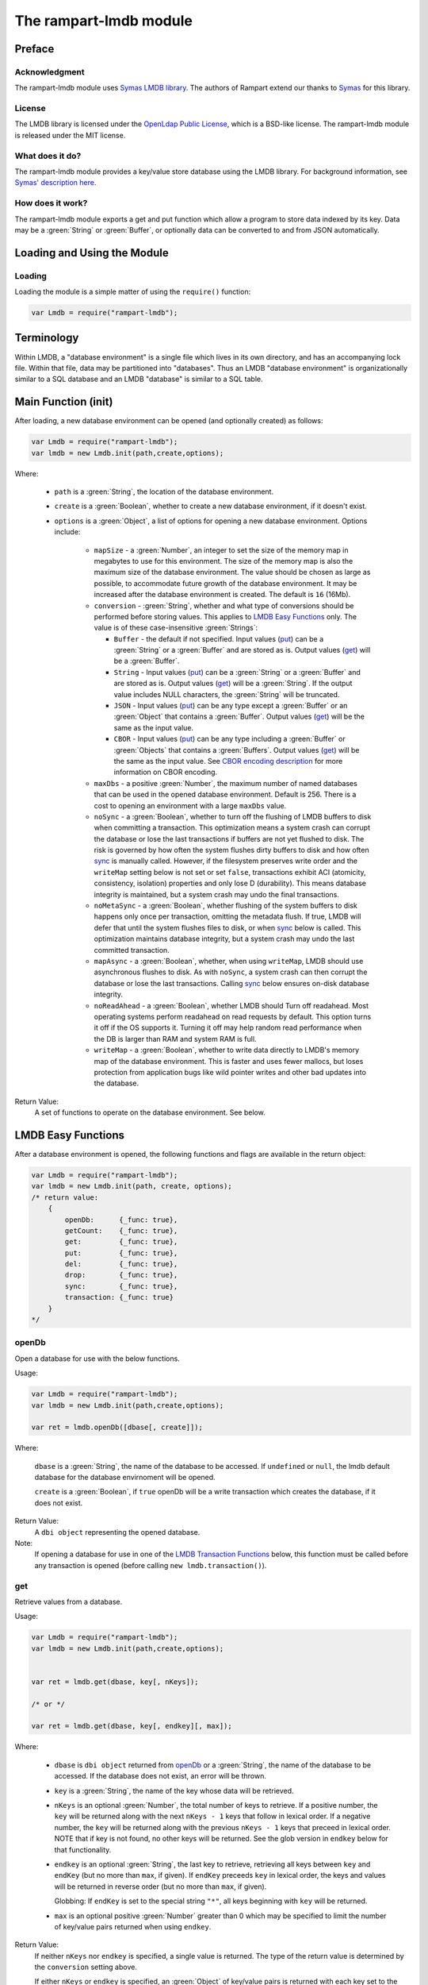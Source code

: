The rampart-lmdb module
==============================

Preface
-------

Acknowledgment
~~~~~~~~~~~~~~

The rampart-lmdb module uses 
`Symas LMDB library <https://symas.com/lmdb/>`_.
The authors of Rampart extend our thanks to 
`Symas <https://symas.com/>`_
for this library.

License
~~~~~~~

The LMDB library is licensed under the 
`OpenLdap Public License <https://github.com/LMDB/lmdb/blob/mdb.master/libraries/liblmdb/LICENSE>`_\ ,
which is a BSD-like license.
The rampart-lmdb module is released under the MIT license.

What does it do?
~~~~~~~~~~~~~~~~

The rampart-lmdb module provides a key/value store database using the LMDB
library.  For background information, see 
`Symas' description here <https://symas.com/lmdb/>`_. 



How does it work?
~~~~~~~~~~~~~~~~~

The rampart-lmdb module exports a get and put function which allow a program
to store data indexed by its key.  Data may be a :green:`String` or
:green:`Buffer`, or optionally data can be converted to and from JSON
automatically.

Loading and Using the Module
----------------------------

Loading
~~~~~~~

Loading the module is a simple matter of using the ``require()`` function:

.. code-block:: javascript

    var Lmdb = require("rampart-lmdb");


Terminology
-----------

Within LMDB, a "database environment" is a single file which lives in its own
directory, and has an accompanying lock file.  Within that file, data may be
partitioned into "databases".  Thus an LMDB "database environment" is
organizationally similar to a SQL database and an LMDB "database" is similar
to a SQL table.

Main Function (init)
--------------------

After loading, a new database environment can be opened (and optionally created) as
follows:

.. code-block:: javascript

    var Lmdb = require("rampart-lmdb");
    var lmdb = new Lmdb.init(path,create,options);

Where:

    *  ``path`` is a :green:`String`, the location of the database environment.

    *  ``create`` is a :green:`Boolean`, whether to create a new database
       environment, if it doesn't exist.

    * ``options`` is a :green:`Object`, a list of options for opening a new 
      database environment.  Options include:

        * ``mapSize`` - a :green:`Number`, an integer to set the size of the memory map
          in megabytes to use for this environment.  The size of the memory
          map is also the maximum size of the database environment.  The
          value should be chosen as large as possible, to accommodate future
          growth of the database environment.  It may be increased after the
          database environment is created.  The default is ``16`` (16Mb).

        * ``conversion`` - :green:`String`, whether and what type of
          conversions should be performed before storing values.  This
          applies to `LMDB Easy Functions`_ only.  The value is of these
          case-insensitive :green:`Strings`:
          
          * ``Buffer`` - the default if not specified.  Input values
            (`put`_\ ) can be a :green:`String` or a :green:`Buffer` and are
            stored as is.  Output values (`get`_\ ) will be a
            :green:`Buffer`.

          * ``String`` - Input values (`put`_\ ) can be a :green:`String` 
            or a :green:`Buffer` and are stored as is.  Output values
            (`get`_\ ) will be a :green:`String`.  If the output value
            includes NULL characters, the :green:`String` will be truncated.

          * ``JSON`` - Input values (`put`_\ ) can be any type 
            except a :green:`Buffer` or an :green:`Object` that contains a
            :green:`Buffer`.  Output values (`get`_\ ) will be the same as
            the input value.

          * ``CBOR`` - Input values
            (`put`_\ ) can be any type including a :green:`Buffer` or
            :green:`Objects` that contains a :green:`Buffers`.  Output
            values (`get`_\ ) will be the same as the input value. See
            `CBOR encoding description <https://duktape.org/guide.html#builtin-cbor>`_
            for more information on CBOR encoding.

        * ``maxDbs`` - a positive :green:`Number`, the maximum number of
          named databases that can be used in the opened database
          environment.  Default is 256.  There is a cost to opening an
          environment with a large ``maxDbs`` value.
 
        * ``noSync`` - a :green:`Boolean`, whether to turn off the flushing
          of LMDB buffers to disk when committing a transaction.  This
          optimization means a system crash can corrupt the database or lose
          the last transactions if buffers are not yet flushed to disk.  The
          risk is governed by how often the system flushes dirty buffers to
          disk and how often `sync`_ is manually called.  However, if the
          filesystem preserves write order and the ``writeMap`` setting
          below is not set or set ``false``, transactions exhibit ACI
          (atomicity, consistency, isolation) properties and only lose D
          (durability).  This means database integrity is maintained, but a
          system crash may undo the final transactions.

        * ``noMetaSync`` - a :green:`Boolean`, whether flushing of the system buffers
          to disk happens only once per transaction, omitting the metadata
          flush.  If true, LMDB will defer that until the system flushes
          files to disk, or when `sync`_ below is called. 
          This optimization maintains database integrity, but a system crash
          may undo the last committed transaction.

        * ``mapAsync`` - a :green:`Boolean`, whether, when using
          ``writeMap``, LMDB should use asynchronous flushes to disk. As with
          ``noSync``, a system crash can then corrupt the database or lose
          the last transactions. Calling `sync`_ below ensures on-disk
          database integrity.

        * ``noReadAhead`` - a :green:`Boolean`, whether LMDB should Turn off
          readahead. Most operating systems perform readahead on read
          requests by default. This option turns it off if the OS supports
          it. Turning it off may help random read performance when the DB is
          larger than RAM and system RAM is full. 

        * ``writeMap`` - a :green:`Boolean`, whether to write data directly
          to LMDB's memory map of the database environment. This is faster
          and uses fewer mallocs, but loses protection from application bugs
          like wild pointer writes and other bad updates into the database. 

Return Value:
        A set of functions to operate on the database environment.  See below.
        
LMDB Easy Functions
-------------------

After a database environment is opened, the following functions and
flags are available in the return object:

.. code-block:: javascript

    var Lmdb = require("rampart-lmdb");
    var lmdb = new Lmdb.init(path, create, options);
    /* return value:
        {
            openDb:      {_func: true},
            getCount:    {_func: true},
            get:         {_func: true},
            put:         {_func: true},
            del:         {_func: true},
            drop:        {_func: true},
            sync:        {_func: true},
            transaction: {_func: true}
        }
    */

openDb
~~~~~~

Open a database for use with the below functions.

Usage:

.. code-block:: javascript

    var Lmdb = require("rampart-lmdb");
    var lmdb = new Lmdb.init(path,create,options);

    var ret = lmdb.openDb([dbase[, create]]);


Where:

    ``dbase`` is a :green:`String`, the name of the database to be accessed. 
    If ``undefined`` or ``null``, the lmdb default database for the database
    envirnoment will be opened.

    ``create`` is a :green:`Boolean`, if ``true`` openDb will be 
    a write transaction which creates the database, if it does not
    exist.

Return Value:
    A ``dbi object`` representing the opened database.

Note:  
    If opening a database for use in one of the 
    `LMDB Transaction Functions`_ below, this function must be called
    before any transaction is opened (before calling ``new lmdb.transaction()``).


get
~~~

Retrieve values from a database.

Usage:

.. code-block:: javascript

    var Lmdb = require("rampart-lmdb");
    var lmdb = new Lmdb.init(path,create,options);


    var ret = lmdb.get(dbase, key[, nKeys]);

    /* or */

    var ret = lmdb.get(dbase, key[, endkey][, max]);

Where:

    * ``dbase`` is ``dbi object`` returned from `openDb`_ or a 
      :green:`String`, the name of the database to be accessed.  If the
      database does not exist, an error will be thrown.

    * ``key`` is a :green:`String`, the name of the key whose data
      will be retrieved.
      
    * ``nKeys`` is an optional :green:`Number`, the total number of keys to 
      retrieve.  If a positive number, the ``key`` will be returned
      along with the next ``nKeys - 1`` keys that follow in lexical
      order.  If a negative number, the ``key`` will be returned
      along with the previous ``nKeys - 1`` keys that preceed in lexical
      order. NOTE that if key is not found, no other keys will be returned.
      See the glob version in ``endkey`` below for that functionality.

    * ``endkey`` is an optional :green:`String`, the last key to retrieve, retrieving
      all keys between ``key`` and ``endKey`` (but no more than ``max``, if given).  If
      ``endKey`` preceeds ``key`` in lexical order, the keys and values will
      be returned in reverse order (but no more than ``max``, if given).

      Globbing: If ``endKey`` is set to the special string ``"*"``, all keys beginning
      with ``key`` will be returned.

    * ``max`` is an optional positive :green:`Number` greater than 0 which may be specified
      to limit the number of key/value pairs returned when using ``endkey``.

Return Value:
    If neither ``nKeys`` nor ``endkey`` is specified, a single value is
    returned.  The type of the return value is determined by the ``conversion``
    setting above.

    If either ``nKeys`` or ``endkey`` is specified, an :green:`Object` of
    key/value pairs is returned with each key set to the name of the
    retrieved key and each value set as described above.

put
~~~

Put (store) values in a given :green:`Object` or in a given key:value pair
into a given database, indexed by the key(s).

Usage:

.. code-block:: javascript

    var Lmdb = require("rampart-lmdb");
    var lmdb = new Lmdb.init(path,create,options);

    lmdb.put(dbase, kvpairs);

    /* or */

    lmdb.put(dbase, key, value);

Where:

    * ``dbase`` is a ``dbi object`` returned from `openDb`_ or a 
      :green:`String`, the name of the database to be accessed.  If the
      database does not exist, it will be created.

    * ``kvpairs`` is an :green:`Object` with each :green:`Object` key
      corresponding to a database key to be used and each :green:`Object`
      value corresponding to the database value to be stored.  Note: Values must
      be a :green:`String` or :green:`Buffer` unless ``conversion`` above is
      set to "JSON" or "CBOR".

    * ``key`` is the key of a single key:value pair.
    
    * ``value`` is the value of a single key:value pair.

Return Value:
    ``undefined``.

del
~~~

Delete values in a database.
 
Usage:

.. code-block:: javascript

    var Lmdb = require("rampart-lmdb");
    var lmdb = new Lmdb.init(path,create,options);

    var ret = lmdb.del(dbase, key[, nKeys][, retValues]);

    /* or */

    var ret = lmdb.del(dbase, key[, endkey][, max][, retValues]);

Where options are the same as in `get`_ above, with the addition of
``retValues`` (which, if provided, is a :green:`Boolean`).  If ``retValues``
is set ``true``, the deleted values are returned in the same manner as get.
Otherwise ``undefined`` is returned.

drop
~~~~

Drop a database from the database environment removing all the
items in the database along with the database itself.

.. code-block:: javascript

    var Lmdb = require("rampart-lmdb");
    var lmdb = new Lmdb.init(path,create,options);

    lmdb.drop(dbase);

Where:

    * ``dbase`` is a ``dbi object`` returned from `openDb`_ or a
      :green:`String`, the name of the database to be dropped.

      To drop the default database, pass an empty string or ``null``:
      ``lmdb.drop(null);``. 


Return Value:
    ``undefined``.

Note: 
    If a ``dbi object`` is specified, it must not be used as a parameter
    to any other function after executing ``lmdb.drop()``.  It, however,
    may be recreated calling ``openDb(dbname, true)`` again.

Note:
    Dropping the default database will delete the its contents, 
    however it will not be removed and the named database metadata
    will remain.

sync
~~~~

Sync the database envirnoment.  Useful if ``mapAsync`` or ``noSync``
is set in order to manually sync data to the disk.

Usage:

.. code-block:: javascript

    var Lmdb = require("rampart-lmdb");
    var lmdb = new Lmdb.init(path,create,options);

    lmdb.sync();

Return Value:
    ``undefined``.

getCount
~~~~~~~~

Count the number of items in a database.

Usage:

.. code-block:: javascript

    var Lmdb = require("rampart-lmdb");
    var lmdb = new Lmdb.init(path,create,options);

    var count = lmdb.getCount(dbase);


Where:

    ``dbase`` is ``dbi object`` returned from `openDb`_ or a 
    :green:`String`, the name of the database to be accessed.  If the
    database does not exist, an error will be thrown.


Return Value:
    A :green:`Number`, the number of items in the database.

listDbs
~~~~~~~

List the named databases in a database environment.

Usage:

.. code-block:: javascript

    var Lmdb = require("rampart-lmdb");
    var lmdb = new Lmdb.init(path,create,options);

    var list = lmdb.listDbs(dbase);

Return Value:
    An :green:`Array` of :green:`Strings`, the names
    of all named databases.

Note:  
    The names of named databases are stored in the default database.  To
    retrieve the names, every item in the default database must be scanned. 
    When using named databases, the best practice is to not store data in
    the default database.

close
~~~~~

Close the database envirnoment.  After closing, all transaction
handles, database handles and all functions using the previously 
opened environment will throw errors if used again.

Usage:

.. code-block:: javascript

    var Lmdb = require("rampart-lmdb");
    var lmdb = new Lmdb.init(path,create,options);

    /* do stuff */

    lmdb.close();

Return Value:
    ``undefined``.

Easy Functions Full Example
~~~~~~~~~~~~~~~~~~~~~~~~~~~

The following creates random entries of names and addresses.  After the
database is populated with the sample data, a selection that meet specific
criteria is printed.

.. code-block:: javascript

    /* make printf and sprintf easier to use */
    rampart.globalize(rampart.utils, ["printf","sprintf"]);

    var Lmdb = require("rampart-lmdb");
    var lmdb = new Lmdb.init(
        "./lmdb-test",
        true, /* create if does not exist */
        {
            mapSize: 1024, //one gigabyte
            conversion: "CBOR",
            noMetaSync:true,
            noSync: true,
        }
    );

    var dbi = lmdb.openDb("testdata", true);

    /* create test data */

    var fnames = [ "Mohamed", "Imene", "Santiago", "Sofía", "Wei", "Jing",
                   "Noel", "Amelia", "Oliver", "Olivia" ];

    var lnames = [ "Beridze", "Cohen", "Kovačević", "Nielsen", "Tremblay",
                   "Hernández", "Smith", "Kumar", "Mabiala", "Kimetto"];

    var initials = "ABCDEFGHIJKLMNOPQRSTUVWXYZ";

    var streets = ["Main", "Broadway", "First", "Second", "Grove", "College",
                   "University", "Park", "Oak", "Pine"];

    var stsuff  = ["Street", "Drive", "Avenue", "Blvd", "Court", "Circle.",
                   "Road", "Lane", "Way", "Highway"];

    function makeName(){
        var ret = {
            first: fnames[Math.floor(Math.random()*10)],
            mi:    initials.charAt(Math.floor(Math.random()*26)),
            last:  lnames[Math.floor(Math.random()*10)]
        }
        ret.full = sprintf ("%s %s. %s", ret.first, ret.mi, ret.last);
        return ret;
    }

    function makeAddr(obj){
        obj.streetno = Math.floor(Math.random()*10000);
        obj.street = sprintf("%s %s", 
                        streets[Math.floor(Math.random()*10)],
                        stsuff[Math.floor(Math.random()*10)]
                     );
        obj.zip = 10000 + Math.floor(Math.random()*90000);
        return obj;
    }

    /* insert entries */
    for (var i=0; i<5000; i++) {
        var entry = makeName();
        entry = makeAddr(entry);
        var key = entry.full + " from " + entry.zip;
        lmdb.put(dbi, key, entry);
    }

    // sync now, or sync will happen upon script exit.
    //lmdb.sync(); 

    /* get all the Sofías in the database */
    var entries = lmdb.get(dbi, "Sofía", "*");
    var keys = Object.keys(entries);
    var total = lmdb.getCount(dbi);

    printf("There are %d Sofías out of %d entries in the database.\n", keys.length, total);

    for (i=0;i<keys.length;i++) {
        var key = keys[i];
        var entry = entries[key];
        // find the Sofías living on Main Street
        if(entry.street == "Main Street")
            printf("%s lives at %d %s\n", key, entry.streetno, entry.street);
    }

    /* possible output:
    There are 471 Sofías out of 5000 entries in the database.
    Sofía D. Cohen from 85916 lives at 2320 Main Street
    Sofía H. Hernández from 17267 lives at 518 Main Street
    Sofía J. Tremblay from 69088 lives at 4701 Main Street
    Sofía T. Kimetto from 73446 lives at 441 Main Street
    Sofía U. Mabiala from 94846 lives at 1608 Main Street
    Sofía Z. Hernández from 57045 lives at 905 Main Street
    */

    lmdb.drop("testdata");

Note that the above is a naive way of inserting data into a database since
it opens and closes a transaction for every record inserted.

Though more memory intensive, it is far more efficient to use the following
code in order to insert all of the records in a single transaction:

.. code-block:: javascript

    /* create entries in an object*/
    var insertobj = {}
    for (var i=0; i<5000; i++) {
        var entry = makeName();
        entry = makeAddr(entry);
        var key = entry.full + " from " + entry.zip;
        insertobj[key]=entry; 
    }
    /* insert all at once */
    lmdb.put(dbi, insertobj);

In order to conserver memory and to insert in a single transaction, see the
`Transaction Functions Full Example`_ below.
    

LMDB Transaction Functions
--------------------------

Transactions provide lower level access to lmdb function.  In the above
functions, transactions are automatically opened and closed without
explicitely having to do so.  In order to have more flexibility and possibly
see a performance gain, the transaction model outlined below provides
the relevant functions.


lmdb.transaction
~~~~~~~~~~~~~~~~

The ``lmdb.transaction`` function opens a new transaction and returns
functions which may perform tasks within the open transaction.  

Note that the `LMDB Easy Functions`_ above that open an internal transaction
for writing will throw an error if they are called while any write
transaction below is open.

These include `put`_\ , `del`_\ , `drop`_ and `openDb`_
(only when a database is being created).


Usage:

.. code-block:: javascript

    var Lmdb = require("rampart-lmdb");
    var lmdb = new Lmdb.init(path,create,options);

    var txn = new lmdb.transaction([dbase, ] open_rw [, commit_by_default] );

    /* return value:
        {
            get:         {_func: true},
            put:         {_func: true},
            del:         {_func: true},
            cursorGet:   {_func: true},
            cursorPut:   {_func: true},
            cursorDel:   {_func: true},
            cursorNext:  {_func: true},
            cursorPrev:  {_func: true},
            commit:      {_func: true},
            abort:       {_func: true},
            lmdb:        {} //the above lmdb object
        }
    */

    /* use connection, then commit or abort */
    tnx.commit();

Where:

    * ``dbase`` is a ``dbi object`` returned from `openDb`_ or a 
      :green:`String`, the name of the database to be accessed.  If the
      database does not exist, it will be created.  If omitted, the 
      lmdb default database for the current database environment will
      be use.  This database will be the default for all operations
      below.  However, more than one database may be used per transaction.

    * ``open_rw`` is an :green:`Boolean`, if ``true``, open the transaction
      for read/write.  This is needed if any data will be added or deleted
      from a database.  If ``false`` (the default), the transaction will be
      read only.

    * ``commit_by_default`` is an :green:`Boolean`.  When a transaction is
      opened, it must be eventually closed using either `txn.commit`_ or
      `txn.abort`_\ .  If the script exits or ``var txn`` goes out of
      scope (e.g. the function in which ``var txn`` was declared returns) without
      closing, it will be automatically closed.  If ``commit_by_default``
      is ``true``, `txn.commit`_ will be called. Otherwise if ``false`` (the default) or
      not set, `txn.abort`_ will be called.  This is only relevant when 
      ``open_rw`` is ``true`` and the database is being altered.

Note:
    Only one read/write transaction per database environment may be open at
    any time.  Attempting to open one while another is open will throw an
    error.  However, along with one read/write transaction, several read
    only transactions may be concurrently open in a single database
    environment.
    
    Note also that opening a new transaction with a :green:`String`
    ``dbase`` parameter, and where ``dbase`` does not exist is a read/write
    open even if ``open_rw`` is ``false``.  As such, if another read/write
    transaction is open, an error will be thrown.  In such a case, the
    database should be opened using `openDb`_ to create it before any
    read/write transactions are opened.

    Note also that the one open read/write transaction restriction is
    per-thread, so no special care is needed when using LMDB from 
    :ref:`rampart-server:The rampart-server HTTP module`.  However, when
    using LMDB from the server, a mutex lock is used to ensure that only one
    read/write transaction is open at any given time.  Therefore read/write
    transactions should be closed as soon as all writes are finished.

Return Value:
    An :green:`Object` of functions.


txn.get
~~~~~~~

Get a single value from a database.

Usage:

.. code-block:: javascript

    var Lmdb = require("rampart-lmdb");
    var lmdb = new Lmdb.init(path,create,options);

    /* open read only if only reading in this transaction */
    var txn = new lmdb.transaction([dbase, ] false);

    var res = txn.get([dbase ,] key [, return_string]);

    tnx.commit();

Where:
    
    * ``dbase`` is a ``dbi object`` returned from `openDb`_\ . If the
      database does not exist, it will be created.  If omitted, the 
      database specified in ``new lmdb.transaction`` will be used.

    * ``key`` is a :green:`String` or :green:`Buffer`, the key of the item
      to be retrieved.

    * ``return_string`` is a :green:`Boolean`. If ``true`` the return value
      will be a :green:`String`.  If ``false`` or not set, the return value
      will be a :green:`Buffer`.

Return Value:
    A :green:`Buffer` or, if ``return_string`` is ``true``, a
    :green:`String`.

txn.getRef
~~~~~~~~~~

Get a single value from a database in a mmaped backed buffer.

Usage:

.. code-block:: javascript

    var Lmdb = require("rampart-lmdb");
    var lmdb = new Lmdb.init(path,create,options);

    /* open read only if only reading in this transaction */
    var txn = new lmdb.transaction([dbase, ] false);

    var res = txn.getRef([dbase ,] key);

    /* use res here */

    tnx.commit();

    /* res data is invalid and buffer is reset to zero length */

Where:
    
    * ``dbase`` is a ``dbi object`` returned from `openDb`_\ . If the
      database does not exist, it will be created.  If omitted, the 
      database specified in ``new lmdb.transaction`` will be used.

    * ``key`` is a :green:`String` or :green:`Buffer`, the key of the item
      to be retrieved.

Return Value:
    A :green:`Buffer`.  The buffer is backed by the mmaped data on disk and
    is only valid until `txn.commit`_ or `txn.abort`_ is called, or until
    the ``txn`` variable is no longer in scope.

Note:
    This can be used to have :ref:`rampart-server:The rampart-server HTTP module`
    serve content directly from the disk with no copies. In order to do so,
    the ``txn`` variable must stay in scope until the content is served. 

    In the following example, ``setTimeout`` is used to keep the ``txn``
    object in scope until after the http transaction is complete.  Otherwise
    the transaction would be automatically closed upon the return of the
    function and the contents of the buffer would be invalid and reset to
    zero length.

.. code-block:: javascript

    /* callback function for the rampart-server module */
    function cb (req)
    {
        var txn = new lmdb.transaction(false);
        /* get a mmap backed reference to our data */
        var refbuf = txn.getRef("myjpg");

        /* close transaction after http request is served. *
         * The setTimeout function is inserted into the    *
         * event loop and will be run after the http reply *
         * is sent to the client.                          */
        setTimeout(
            function() {
                txn.commit();
            }, 
            0 
        );
        /* serve data directly from disk */
        return({"jpg":refbuf});
    }


txn.put
~~~~~~~

Put (store) values in a given :green:`Object` into a given database, indexed
by the :green:`Object's` keys.

Usage:

.. code-block:: javascript

    var Lmdb = require("rampart-lmdb");

    var lmdb = new Lmdb.init(path,create,options);

    /* open read write */
    var txn = new lmdb.transaction([dbase, ] true);

    txn.put([dbase, ] kvpairs);

    /* or */

    txn.put([dbase, ] key, value);

    tnx.commit();

Where:

    * ``dbase`` is a ``dbi object`` returned from `openDb`_\ . If the
      database does not exist, it will be created.  If omitted, the 
      database specified in ``new lmdb.transaction`` will be used.

    * ``kvpairs`` is an :green:`Object` with each :green:`Object` key
      corresponding to a database key to be used and each :green:`Object`
      value corresponding to the database value to be stored.

    * ``key`` is a :green:`String` or :green:`Buffer`, the key of a single key:value pair.
    
    * ``value`` is a :green:`String` :green:`Buffer`, or :green:`Object`. The value of a single key:value pair.
      If ``value`` is an :green:`Object`, it will be automatically converted
      to a :green:`Buffer` using ``CBOR.encode()``.  Note, when retrieved
      using ``txn.get`` or ``txn.cursorGet``, a CBOR encoded value will not
      be automatically decoded.

Return Value:
    ``undefined``.

txn.del
~~~~~~~

Delete an the item with the given key.

Usage:

.. code-block:: javascript

    var Lmdb = require("rampart-lmdb");

    var lmdb = new Lmdb.init(path,create,options);

    /* open read write */
    var txn = new lmdb.transaction([dbase, ] true);

    txn.del([dbase, ] key);

    tnx.commit();

Where:

    * ``dbase`` is a ``dbi object`` returned from `openDb`_\ . If the
      database does not exist, it will be created.  If omitted, the 
      database specified in ``new lmdb.transaction`` will be used.

    * ``key`` is the key of the item to be deleted.

Return Value:
    A :green:`Boolean`:  ``true`` if the item was deleted.  ``false`` if
    there was no item with the given ``key`` found.
    

Using Cursors
~~~~~~~~~~~~~

When any of the below Cursor Functions is used, a cursor is automatically
created for the database being accessed. The cursor keeps track of the
position of the last operation and may be used for subsequent operations.

Each database specified in the below functions has its own associated cursor. 
Each cursor is automatically destroyed when the transaction is committed or
aborted.

txn.cursorGet
~~~~~~~~~~~~~

Position the cursor using one of several possible "operation modes" and
return the key and value of the item at the cursor's new position.

Usage:

.. code-block:: javascript

    var Lmdb = require("rampart-lmdb");
    var lmdb = new Lmdb.init(path,create,options);

    /* open read only if only reading in this transaction */
    var txn = new lmdb.transaction([dbase, ] false);

    var res = txn.cursorGet([dbase ,] op [, key] [, key_is_string [, val_is_string] ]);

    tnx.commit();

Where:
    
    * ``dbase`` is a ``dbi object`` returned from `openDb`_\ . If the
      database does not exist, it will be created.  If omitted, the 
      database specified in ``new lmdb.transaction`` will be used.

    * ``op`` is a flag, which specifies the operation mode and is one of the following:

        * ``lmdb.op_set`` - Position the cursor at the item with the key
          ``key``.

        * ``lmdb.op_setRange`` - Position the cursor at the first item with a key greater than or equal to
          ``key``.

        * ``lmdb.op_first`` - Position the cursor at the first item in the
          given database.

        * ``lmdb.op_last`` - Position the cursor at the last item in the given
          database. 

        * ``lmdb.op_next`` - Position the cursor one after its current
          position.  If the cursor has not been set, position at the
          first item in the database.

        * ``lmdb.op_prev`` - Position the cursor one before its current
          position. If the cursor has not been set, position at the
          last item in the database.

        * ``lmdb.op_current`` - Cursor stays at its current position.

    * ``key`` is the key of the item to be retrieved.  Used for ``op_set``
      and ``op_setRange``.

    * ``key_is_string`` is a :green:`Boolean`. If ``true`` (the default),
      the return ``key`` will be converted to a :green:`String`.
      If ``false``, (the default) the return ``key`` will be a :green:`Buffer`.

    * ``val_is_string`` is a :green:`Boolean`. If ``true``, the returned
      ``value`` will be converted to a :green:`String`.  If ``false``,
      (the default)``value`` will be a :green:`Buffer`.

Return Value:
    An :green:`Object` with the propertis ``key`` and ``value`` set to the 
    key and value of the retrieved item (e.g. 
    ``{"key": "database_key", "value": "database_value"}``).

txn.cursorPut
~~~~~~~~~~~~~

Put (store) value in a given into a database, indexed
by the the given key.  Move cursor to the items location.

Usage:

.. code-block:: javascript

    var Lmdb = require("rampart-lmdb");

    var lmdb = new Lmdb.init(path,create,options);

    /* open read write */
    var txn = new lmdb.transaction([dbase, ] true);

    txn.cursorPut([dbase, ] key, value);

    tnx.commit();

Where:

    * ``dbase`` is a ``dbi object`` returned from `openDb`_\ . If the
      database does not exist, it will be created.  If omitted, the 
      database specified in ``new lmdb.transaction`` will be used.

    * ``key`` is a :green:`String` or :green:`Buffer`, the key of a single key:value pair.
    
    * ``value`` is a :green:`String` :green:`Buffer`, or :green:`Object`. The value of a single key:value pair.
      If ``value`` is an :green:`Object`, it will be automatically converted
      to a :green:`Buffer` using ``CBOR.encode()``.  Note, when retrieved
      using ``txn.get`` or ``txn.cursorGet``, a CBOR encoded value will not
      be automatically decoded.

Return Value:
    ``undefined``.

txn.cursorDel
~~~~~~~~~~~~~

Delete the item at the cursor's position.

Usage:

.. code-block:: javascript

    var Lmdb = require("rampart-lmdb");

    var lmdb = new Lmdb.init(path,create,options);

    /* open read write */
    var txn = new lmdb.transaction([dbase, ] true);

    /* e.g. to position the cursor */
    txn.cursorGet([dbase, ] lmdb.op_set, key);

    /* delete item at cursor position */
    txn.cursorDel([dbase, ]);

    tnx.commit();

Where:

    * ``dbase`` is a ``dbi object`` returned from `openDb`_\ . If the
      database does not exist, it will be created.  If omitted, the 
      database specified in ``new lmdb.transaction`` will be used.

Return Value:
    ``undefined``.

txn.cursorNext
~~~~~~~~~~~~~~

Move cursor position to the next item and return the key:value pair.

Usage:

.. code-block:: javascript

    var Lmdb = require("rampart-lmdb");

    var lmdb = new Lmdb.init(path,create,options);

    /* open read only if only reading in this transaction */
    var txn = new lmdb.transaction([dbase, ] false);

    /* position the cursor at next item*/
    var res = txn.cursorNext([dbase, ] [key_is_string [, val_is_string] ]);

    tnx.commit();

Where:

    * ``dbase`` is a ``dbi object`` returned from `openDb`_\ . If the
      database does not exist, it will be created.  If omitted, the 
      database specified in ``new lmdb.transaction`` will be used.

    * ``key_is_string`` is a :green:`Boolean`. If ``true``
      the return ``key`` will be converted to a :green:`String`.
      If ``false`` (the default) the return ``key`` will be a :green:`Buffer`.

    * ``val_is_string`` is a :green:`Boolean`. If ``true`` the returned
      ``value`` will be converted to a :green:`String`.  If ``false``
      (the default) ``value`` will be a :green:`Buffer`.

This operates identical to:

.. code-block:: javascript

    var Lmdb = require("rampart-lmdb");

    var lmdb = new Lmdb.init(path,create,options);

    /* open read only if only reading in this transaction */
    var txn = new lmdb.transaction([dbase, ] false);

    /* position the cursor at next item*/
    var res = txn.cursorGet([dbase, ] lmdb.op_next);

    tnx.commit();

The exception is that if the cursor is already at the last item,
``undefined`` is returned instead of an empty object.

It allows the following:

.. code-block:: javascript

    var Lmdb = require("rampart-lmdb");

    var lmdb = new Lmdb.init(path,create,options);

    /* open read only if only reading in this transaction */
    var txn = new lmdb.transaction([dbase, ] false);

    var res;

    /* 
        Get every item in the database.
        If cursor has not been previously set cursorNext()
          starts at the first item.
    */
    while( (res = txn.cursorNext()) )
    {
        /* do something with res */
    }

    tnx.commit();

Return Value:
    Same as `txn.cursorGet`_ (an :green:`Object`) unless the cursor
    is at the last item (in which case ``undefined`` is returned).

txn.cursorPrev
~~~~~~~~~~~~~~

Move cursor position to the previous item and return the key:value pair.

Usage:

.. code-block:: javascript

    var Lmdb = require("rampart-lmdb");

    var lmdb = new Lmdb.init(path,create,options);

    /* open read only if only reading in this transaction */
    var txn = new lmdb.transaction([dbase, ] false);

    /* position the cursor at previous item*/
    var res = txn.cursorPrev([dbase, ] [key_is_string [, val_is_string] ]);

    tnx.commit();

Where:

    * ``dbase`` is a ``dbi object`` returned from `openDb`_\ . If the
      database does not exist, it will be created.  If omitted, the 
      database specified in ``new lmdb.transaction`` will be used.

    * ``key_is_string`` is a :green:`Boolean`. If ``true`` 
      the return ``key`` will be converted to a :green:`String`.
      If ``false`` (the default) the return ``key`` will be a :green:`Buffer`.

    * ``val_is_string`` is a :green:`Boolean`. If ``true`` the returned
      ``value`` will be converted to a :green:`String`.  If ``false``
      (the default) ``value`` will be a :green:`Buffer`.



This operates identical to:

.. code-block:: javascript

    var Lmdb = require("rampart-lmdb");

    var lmdb = new Lmdb.init(path,create,options);

    /* open read only if only reading in this transaction */
    var txn = new lmdb.transaction([dbase, ] false);

    /* position the cursor at previous item*/
    var res = txn.cursorGet([dbase, ] lmdb.op_prev);

    tnx.commit();

The exception is that if the cursor is already at the first item,
``undefined`` is returned instead of an empty object.

It allows the following:

.. code-block:: javascript

    var Lmdb = require("rampart-lmdb");

    var lmdb = new Lmdb.init(path,create,options);

    /* open read only if only reading in this transaction */
    var txn = new lmdb.transaction([dbase], false);

    var res;

    /* 
        Get every item in the database in reverse order.
        If cursor has not been previously set cursorPrev()
          it starts at the last item.
    */
    while( (res = txn.cursorPrev()) )
    {
        /* do something with res */
    }

    tnx.commit();


Return Value:
    Same as `txn.cursorGet`_ (an :green:`Object`) unless the cursor
    is at the first item (in which case ``undefined`` is returned).


txn.commit
~~~~~~~~~~

Commit the current transaction.  If it is a read/write transactions, the
associated mutex lock is released.

Usage:

.. code-block:: javascript

    var Lmdb = require("rampart-lmdb");

    var lmdb = new Lmdb.init(path,create,options);

    var txn = new lmdb.transaction([dbase], open_rw);

    /* use tnx here */
   
    tnx.commit();

Return Value:
    ``undefined``

txn.abort
~~~~~~~~~

Abort the current transaction. All data written since starting the
transaction will be discarded. If it is a read/write transactions, the
associated mutex lock is released.

Usage:

.. code-block:: javascript

    var Lmdb = require("rampart-lmdb");

    var lmdb = new Lmdb.init(path,create,options);

    var txn = new lmdb.transaction([dbase], open_rw);

    /* use tnx here */
   
   /* discard any/all changes */
    tnx.abort();

Return Value:
    ``undefined``


Transaction Functions Full Example
~~~~~~~~~~~~~~~~~~~~~~~~~~~~~~~~~~

This example performs the same tasks as the `Easy Functions Full Example`_
except that it uses transactions.  As a result, execution speed is
significantly improved.

.. code-block:: javascript

    /* make printf and sprintf easier to use */
    rampart.globalize(rampart.utils, ["printf","sprintf"]);

    var Lmdb = require("rampart-lmdb");
    var lmdb = new Lmdb.init(
        "./lmdb-test",
        true,  /* create if does not exist */
        {
            mapSize: 1024, /* one gigabyte */
            conversion: "CBOR",
            noMetaSync:true,
            noSync: true,
        }
    );

    var dbi = lmdb.openDb("testdata", true);

    /* create test data */

    var fnames = [ "Mohamed", "Imene", "Santiago", "Sofía", "Wei", "Jing",
                   "Noel", "Amelia", "Oliver", "Olivia" ];

    var lnames = [ "Beridze", "Cohen", "Kovačević", "Nielsen", "Tremblay",
                   "Hernández", "Smith", "Kumar", "Mabiala", "Kimetto"];

    var initials = "ABCDEFGHIJKLMNOPQRSTUVWXYZ";

    var streets = ["Main", "Broadway", "First", "Second", "Grove", "College",
                   "University", "Park", "Oak", "Pine"];

    var stsuff  = ["Street", "Drive", "Avenue", "Blvd", "Court", "Circle.",
                   "Road", "Lane", "Way", "Highway"];

    function makeName(){
        var ret = {
            first: fnames[Math.floor(Math.random()*10)],
            mi:    initials.charAt(Math.floor(Math.random()*26)),
            last:  lnames[Math.floor(Math.random()*10)]
        }
        ret.full = sprintf ("%s %s. %s", ret.first, ret.mi, ret.last);
        return ret;
    }

    function makeAddr(obj){
        obj.streetno = Math.floor(Math.random()*10000);
        obj.street = sprintf("%s %s", 
                        streets[Math.floor(Math.random()*10)],
                        stsuff[Math.floor(Math.random()*10)]
                     );
        obj.zip = 10000 + Math.floor(Math.random()*90000);
        return obj;
    }

    /* Open a new transaction and insert entries */
    var txn = new lmdb.transaction(dbi,true); //read/write
    for (var i=0; i<5000; i++) {
        var entry = makeName();
        entry = makeAddr(entry);
        var key = entry.full + " from " + entry.zip;
        /* since entry is an object, it will be converted to CBOR */
        txn.put(dbi, key, entry); 
    }
    txn.commit();

    // sync now, or sync will happen upon script exit.
    //lmdb.sync(); 

    /* this must be done while outside a transaction */
    var total = lmdb.getCount(dbi);

    /* get all the Sofías in the database */
    txn = new lmdb.transaction(dbi,false); //read only

    /* get first entry, make the key a string, leave value as a buffer */
    var entry = txn.cursorGet(dbi, lmdb.op_setRange, "Sofía", true);
    i=0;

    /* process first entry and loop to get entries after */
    do {
        /* if there were no Sofías from the above cursorGet or if 
           the current cursorNext is not a Sofía, we are done      */ 
        if( ! entry.key || ! /^Sofía./.test(entry.key) )
            break;
        i++;
        /* in transactions, CBOR is not automatically decoded */
        entry.value = CBOR.decode(entry.value);
        if(entry.value.street == "Main Street")
            printf("%s lives at %d %s\n", 
                    entry.key, 
                    entry.value.streetno,
                    entry.value.street
                  );
    } while(entry = txn.cursorNext(dbi, true));

    printf("There are %d Sofías out of %d entries in the database.\n", i, total);

    txn.commit();

    lmdb.drop(dbi);

    /* possible output:
    Sofía A. Cohen from 25350 lives at 4458 Main Street
    Sofía I. Beridze from 11345 lives at 8483 Main Street
    Sofía P. Cohen from 48234 lives at 9441 Main Street
    Sofía S. Kimetto from 38632 lives at 5244 Main Street
    Sofía X. Smith from 19604 lives at 21 Main Street
    There are 501 Sofías out of 5000 entries in the database.
    */
